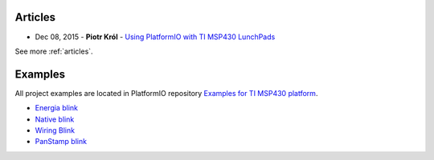 ..  Copyright (c) 2014-present PlatformIO <contact@platformio.org>
    Licensed under the Apache License, Version 2.0 (the "License");
    you may not use this file except in compliance with the License.
    You may obtain a copy of the License at
       http://www.apache.org/licenses/LICENSE-2.0
    Unless required by applicable law or agreed to in writing, software
    distributed under the License is distributed on an "AS IS" BASIS,
    WITHOUT WARRANTIES OR CONDITIONS OF ANY KIND, either express or implied.
    See the License for the specific language governing permissions and
    limitations under the License.

Articles
--------

* Dec 08, 2015 - **Piotr Król** - `Using PlatformIO with TI MSP430 LunchPads <http://blog.3mdeb.com/2015/12/08/using-platformio-with-ti-msp430-lunchpads/>`_

See more :ref:`articles`.

Examples
--------

All project examples are located in PlatformIO repository
`Examples for TI MSP430 platform <https://github.com/platformio/platformio-examples/tree/develop/timsp430>`_.

* `Energia blink <https://github.com/platformio/platformio-examples/tree/develop/timsp430/timsp430-energia-blink>`_
* `Native blink <https://github.com/platformio/platformio-examples/tree/develop/timsp430/timsp430-native-blink>`_
* `Wiring Blink <https://github.com/platformio/platformio-examples/tree/develop/wiring-blink>`_
* `PanStamp blink <https://github.com/platformio/platformio-examples/tree/develop/timsp430/panstamp-blink>`_

